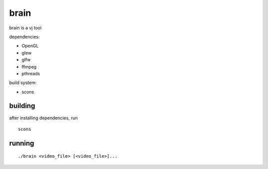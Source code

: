 brain
=====

brain is a vj tool


dependencies:

- OpenGL
- glew
- glfw
- ffmpeg
- pthreads


build system:

- scons


building
--------

after installing dependencies, run
::

    scons


running
-------

::

    ./brain <video_file> [<video_file>]...
